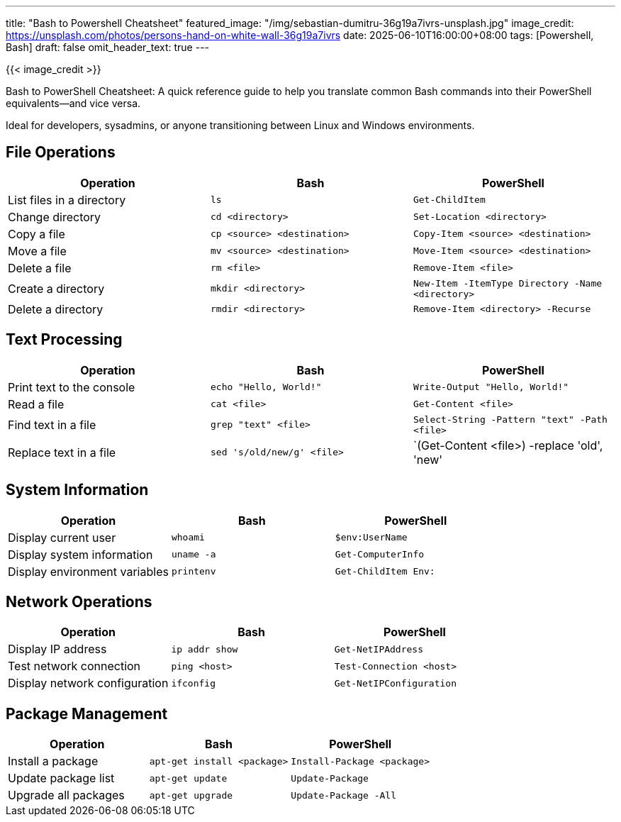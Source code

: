 ---
title: "Bash to Powershell Cheatsheet"
featured_image: "/img/sebastian-dumitru-36g19a7ivrs-unsplash.jpg"
image_credit: https://unsplash.com/photos/persons-hand-on-white-wall-36g19a7ivrs
date: 2025-06-10T16:00:00+08:00
tags: [Powershell, Bash]
draft: false
omit_header_text: true
---

{{< image_credit >}}


Bash to PowerShell Cheatsheet: A quick reference guide to help you translate common Bash commands into their PowerShell equivalents—and vice versa.

Ideal for developers, sysadmins, or anyone transitioning between Linux and Windows environments.


== File Operations

[cols="1,1,1", options="header"]
|===
| Operation | Bash | PowerShell

| List files in a directory
| `ls`
| `Get-ChildItem`

| Change directory
| `cd <directory>`
| `Set-Location <directory>`

| Copy a file
| `cp <source> <destination>`
| `Copy-Item <source> <destination>`

| Move a file
| `mv <source> <destination>`
| `Move-Item <source> <destination>`

| Delete a file
| `rm <file>`
| `Remove-Item <file>`

| Create a directory
| `mkdir <directory>`
| `New-Item -ItemType Directory -Name <directory>`

| Delete a directory
| `rmdir <directory>`
| `Remove-Item <directory> -Recurse`
|===

== Text Processing

[cols="1,1,1", options="header"]
|===
| Operation | Bash | PowerShell

| Print text to the console
| `echo "Hello, World!"`
| `Write-Output "Hello, World!"`

| Read a file
| `cat <file>`
| `Get-Content <file>`

| Find text in a file
| `grep "text" <file>`
| `Select-String -Pattern "text" -Path <file>`

| Replace text in a file
| `sed 's/old/new/g' <file>`
| `(Get-Content <file>) -replace 'old', 'new' | Set-Content <file>`
|===

== System Information

[cols="1,1,1", options="header"]
|===
| Operation | Bash | PowerShell

| Display current user
| `whoami`
| `$env:UserName`

| Display system information
| `uname -a`
| `Get-ComputerInfo`

| Display environment variables
| `printenv`
| `Get-ChildItem Env:`
|===

== Network Operations

[cols="1,1,1", options="header"]
|===
| Operation | Bash | PowerShell

| Display IP address
| `ip addr show`
| `Get-NetIPAddress`

| Test network connection
| `ping <host>`
| `Test-Connection <host>`

| Display network configuration
| `ifconfig`
| `Get-NetIPConfiguration`
|===

== Package Management

[cols="1,1,1", options="header"]
|===
| Operation | Bash | PowerShell

| Install a package
| `apt-get install <package>`
| `Install-Package <package>`

| Update package list
| `apt-get update`
| `Update-Package`

| Upgrade all packages
| `apt-get upgrade`
| `Update-Package -All`
|===